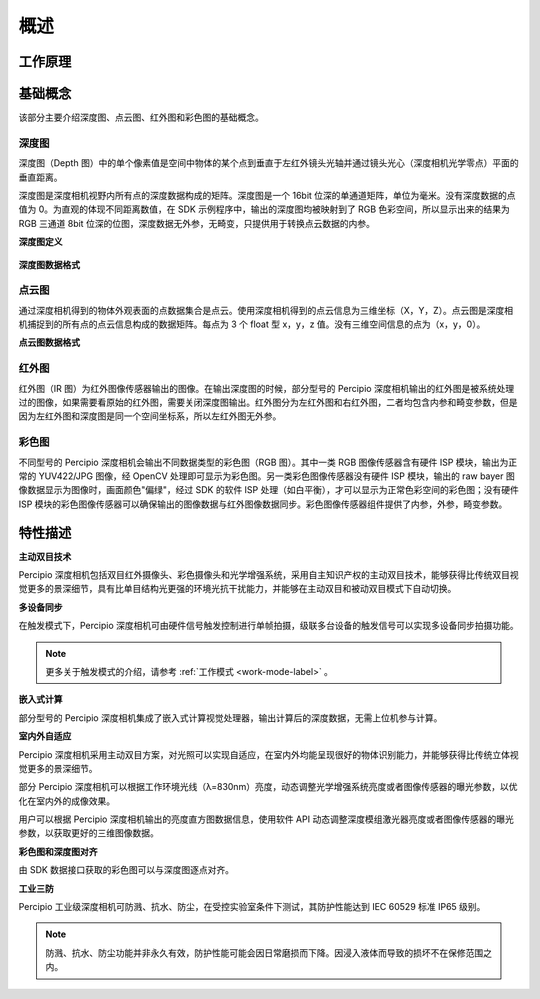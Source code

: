 概述
=========



工作原理
-----------




基础概念
----------

该部分主要介绍深度图、点云图、红外图和彩色图的基础概念。

深度图
+++++++

深度图（Depth 图）中的单个像素值是空间中物体的某个点到垂直于左红外镜头光轴并通过镜头光心（深度相机光学零点）平面的垂直距离。

深度图是深度相机视野内所有点的深度数据构成的矩阵。深度图是一个 16bit 位深的单通道矩阵，单位为毫米。没有深度数据的点值为 0。为直观的体现不同距离数值，在 SDK 示例程序中，输出的深度图均被映射到了 RGB 色彩空间，所以显示出来的结果为 RGB 三通道 8bit 位深的位图，深度数据无外参，无畸变，只提供用于转换点云数据的内参。


**深度图定义**

.. figure:: ../image/depthdefine.png
    :width: 400px
    :align: center
    :alt: 深度图定义
    :figclass: align-center

**深度图数据格式**

.. figure:: ../image/depthdataformat.png
    :align: center
    :alt: 深度图数据格式
    :figclass: align-center



点云图
+++++++

通过深度相机得到的物体外观表面的点数据集合是点云。使用深度相机得到的点云信息为三维坐标（X，Y，Z）。点云图是深度相机捕捉到的所有点的点云信息构成的数据矩阵。每点为 3 个 float 型 x，y，z 值。没有三维空间信息的点为（x，y，0）。


**点云图数据格式**

.. figure:: ../image/pcdataformat.png
    :align: center
    :alt: 点云图数据格式
    :figclass: align-center


红外图
+++++++

红外图（IR 图）为红外图像传感器输出的图像。在输出深度图的时候，部分型号的 Percipio 深度相机输出的红外图是被系统处理过的图像，如果需要看原始的红外图，需要关闭深度图输出。红外图分为左红外图和右红外图，二者均包含内参和畸变参数，但是因为左红外图和深度图是同一个空间坐标系，所以左红外图无外参。


彩色图
+++++++


不同型号的 Percipio 深度相机会输出不同数据类型的彩色图（RGB 图）。其中一类 RGB 图像传感器含有硬件 ISP 模块，输出为正常的 YUV422/JPG 图像，经 OpenCV 处理即可显示为彩色图。另一类彩色图像传感器没有硬件 ISP 模块，输出的 raw bayer 图像数据显示为图像时，画面颜色"偏绿"，经过 SDK 的软件 ISP 处理（如白平衡），才可以显示为正常色彩空间的彩色图；没有硬件 ISP 模块的彩色图像传感器可以确保输出的图像数据与红外图像数据同步。彩色图像传感器组件提供了内参，外参，畸变参数。

特性描述
---------

**主动双目技术**

Percipio 深度相机包括双目红外摄像头、彩色摄像头和光学增强系统，采用自主知识产权的主动双目技术，能够获得比传统双目视觉更多的景深细节，具有比单目结构光更强的环境光抗干扰能力，并能够在主动双目和被动双目模式下自动切换。


**多设备同步**

在触发模式下，Percipio 深度相机可由硬件信号触发控制进行单帧拍摄，级联多台设备的触发信号可以实现多设备同步拍摄功能。


.. note::

    更多关于触发模式的介绍，请参考 :ref:`工作模式 <work-mode-label>` 。

**嵌入式计算**

部分型号的 Percipio 深度相机集成了嵌入式计算视觉处理器，输出计算后的深度数据，无需上位机参与计算。

**室内外自适应**

Percipio 深度相机采用主动双目方案，对光照可以实现自适应，在室内外均能呈现很好的物体识别能力，并能够获得比传统立体视觉更多的景深细节。

部分 Percipio 深度相机可以根据工作环境光线（λ=830nm）亮度，动态调整光学增强系统亮度或者图像传感器的曝光参数，以优化在室内外的成像效果。

用户可以根据 Percipio 深度相机输出的亮度直方图数据信息，使用软件 API 动态调整深度模组激光器亮度或者图像传感器的曝光参数，以获取更好的三维图像数据。


.. 注意::

    关于曝光设置，请参考 :ref:`曝光设置 <exposure-config-label>` 。

**彩色图和深度图对齐**

由 SDK 数据接口获取的彩色图可以与深度图逐点对齐。

**工业三防**

Percipio 工业级深度相机可防溅、抗水、防尘，在受控实验室条件下测试，其防护性能达到 IEC 60529 标准 IP65 级别。

.. note::

    防溅、抗水、防尘功能并非永久有效，防护性能可能会因日常磨损而下降。因浸入液体而导致的损坏不在保修范围之内。

